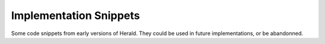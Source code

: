 Implementation Snippets
***********************

Some code snippets from early versions of Herald.
They could be used in future implementations, or be abandonned.
